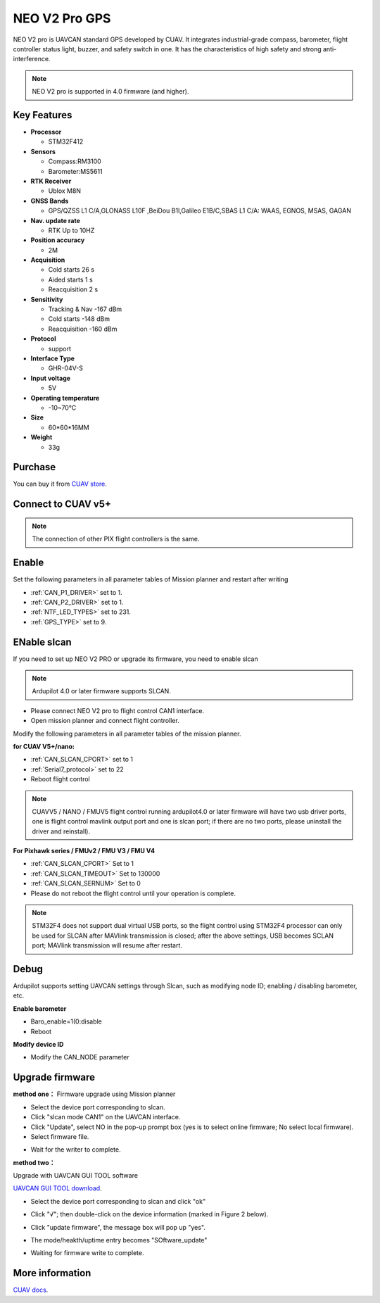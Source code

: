 .. _common-cuav-neo-v2-pro-overview:

==============
NEO V2 Pro GPS
==============

NEO V2 pro is UAVCAN standard GPS developed by CUAV. It integrates industrial-grade compass, barometer, flight controller status light, buzzer, and safety switch in one. It has the characteristics of high safety and strong anti-interference.

.. image:: ../../../images/cuav-neo-v2-pro/neo-v2-pro.png
	:target: ../images/cuav-neo-v2-pro/neo-v2-pro.png

.. note::

     NEO V2 pro is supported in 4.0 firmware (and higher).

Key Features
============

-  **Processor**
  
   -  STM32F412
   
-  **Sensors**
  
   -  Compass:RM3100
   -  Barometer:MS5611
   
-  **RTK Receiver**

   -  Ublox M8N
 
-  **GNSS Bands**

   - GPS/QZSS L1 C/A,GLONASS L10F ,BeiDou B1I,Galileo E1B/C,SBAS L1 C/A: WAAS, EGNOS, MSAS, GAGAN
   
-  **Nav. update rate**

   - RTK Up to 10HZ
   
-  **Position accuracy**

   - 2M
   
-  **Acquisition**

   - Cold starts 26 s
   - Aided starts 1 s
   - Reacquisition 2 s
   
-  **Sensitivity**

   - Tracking & Nav -167 dBm
   - Cold starts -148 dBm 
   - Reacquisition -160 dBm
   
-  **Protocol**

   - support

-  **Interface Type**
  
   - GHR-04V-S
   
-  **Input voltage**

   - 5V
   
-  **Operating temperature**

   - -10~70℃
   
-  **Size**

   - 60*60*16MM
   
-  **Weight**

   - 33g

Purchase
========

You can buy it from `CUAV store <https://store.cuav.net/index.php?id_product=111&rewrite=cuav-neo-v2-pro-can-gps&controller=product>`__.

Connect to CUAV v5+
===================

.. image:: ../../../images/cuav-neo-v2-pro/connection-to-v5+.jpg
	:target: ../images/cuav-neo-v2-pro/connection-to-v5+.jpg

.. note::

    The connection of other PIX flight controllers is the same.
    
Enable
======

Set the following parameters in all parameter tables of Mission planner and restart after writing

- :ref:`CAN_P1_DRIVER>`  set to 1.
- :ref:`CAN_P2_DRIVER>`  set to 1.
- :ref:`NTF_LED_TYPES>`  set to 231.
- :ref:`GPS_TYPE>`  set to 9.

.. image:: ../../../images/cuav-neo-v2-pro/fc-set.png
	:target: ../images/cuav-neo-v2-pro/fc-set.png

ENable slcan
============

If you need to set up NEO V2 PRO or upgrade its firmware, you need to enable slcan

.. note::

    Ardupilot 4.0 or later firmware supports SLCAN.

- Please connect NEO V2 pro to flight control CAN1 interface.
- Open mission planner and connect flight controller.

Modify the following parameters in all parameter tables of the mission planner.

**for CUAV V5+/nano:**

- :ref:`CAN_SLCAN_CPORT>` set to 1
- :ref:`Serial7_protocol>`  set to 22
- Reboot flight control

.. note::

   CUAVV5 / NANO / FMUV5 flight control running ardupilot4.0 or later firmware will have two usb driver ports, one is flight control mavlink output port and one is slcan port; if there are no two ports, please uninstall the driver and reinstall).
   
**For Pixhawk series / FMUv2 / FMU V3 / FMU V4**

- :ref:`CAN_SLCAN_CPORT>` Set to 1
- :ref:`CAN_SLCAN_TIMEOUT>` Set to 130000
- :ref:`CAN_SLCAN_SERNUM>` Set to 0
- Please do not reboot the flight control until your operation is complete.

.. note::

    STM32F4 does not support dual virtual USB ports, so the flight control using STM32F4 processor can only be used for SLCAN after MAVlink transmission is closed; after the above settings, USB becomes SCLAN port; MAVlink transmission will resume after restart.

Debug 
=====

Ardupilot supports setting UAVCAN settings through Slcan, such as modifying node ID; enabling / disabling barometer, etc.

.. image:: ../../../images/cuav-neo-v2-pro/upgrade-firmware/slcan3.png
	:target: ../images/cuav-neo-v2-pro/upgrade-firmware/slcan3.png

**Enable barometer**

- Baro_enable=1(0:disable
- Reboot

**Modify device ID**

- Modify the CAN_NODE parameter

Upgrade firmware
================

**method one：**
Firmware upgrade using Mission planner

.. image:: ../../../images/cuav-neo-v2-pro/upgrade-firmware/slcan.png
	:target: ../images/cuav-neo-v2-pro/upgrade-firmware/slcan.png

- Select the device port corresponding to slcan.
- Click "slcan mode CAN1" on the UAVCAN interface.
- Click "Update", select NO in the pop-up prompt box (yes is to select online firmware; No select local firmware).
- Select firmware file.

.. image:: ../../../images/cuav-neo-v2-pro/upgrade-firmware/slcan2.png
	:target: ../images/cuav-neo-v2-pro/upgrade-firmware/slcan2.png
	
- Wait for the writer to complete.

**method two：**

Upgrade with UAVCAN GUI TOOL software

`UAVCAN GUI TOOL download <https://github.com/UAVCAN/gui_tool/releases>`__.

- Select the device port corresponding to slcan and click "ok"

.. image:: ../../../images/cuav-neo-v2-pro/upgrade-firmware/uavcan.png
	:target: ../images/cuav-neo-v2-pro/upgrade-firmware/uavcan.png
	
- Click "√"; then double-click on the device information (marked in Figure 2 below).

.. image:: ../../../images/cuav-neo-v2-pro/upgrade-firmware/uavcan2.png
	:target: ../images/cuav-neo-v2-pro/upgrade-firmware/uavcan2.png
	
- Click "update firmware", the message box will pop up "yes".

.. image:: ../../../images/cuav-neo-v2-pro/upgrade-firmware/uavcan3.png
	:target: ../images/cuav-neo-v2-pro/upgrade-firmware/uavcan3.png
	
- The mode/heakth/uptime entry becomes "SOftware_update" 

.. image:: ../../../images/cuav-neo-v2-pro/upgrade-firmware/uavcan4.png
	:target: ../images/cuav-neo-v2-pro/upgrade-firmware/uavcan4.png

- Waiting for firmware write to complete.

.. image:: ../../../images/cuav-neo-v2-pro/upgrade-firmware/uavcan5.png
	:target: ../images/cuav-neo-v2-pro/upgrade-firmware/uavcan5.png

More information
================

`CUAV docs <http://doc.cuav.net/gps/neo-v2-pro/en/>`__.